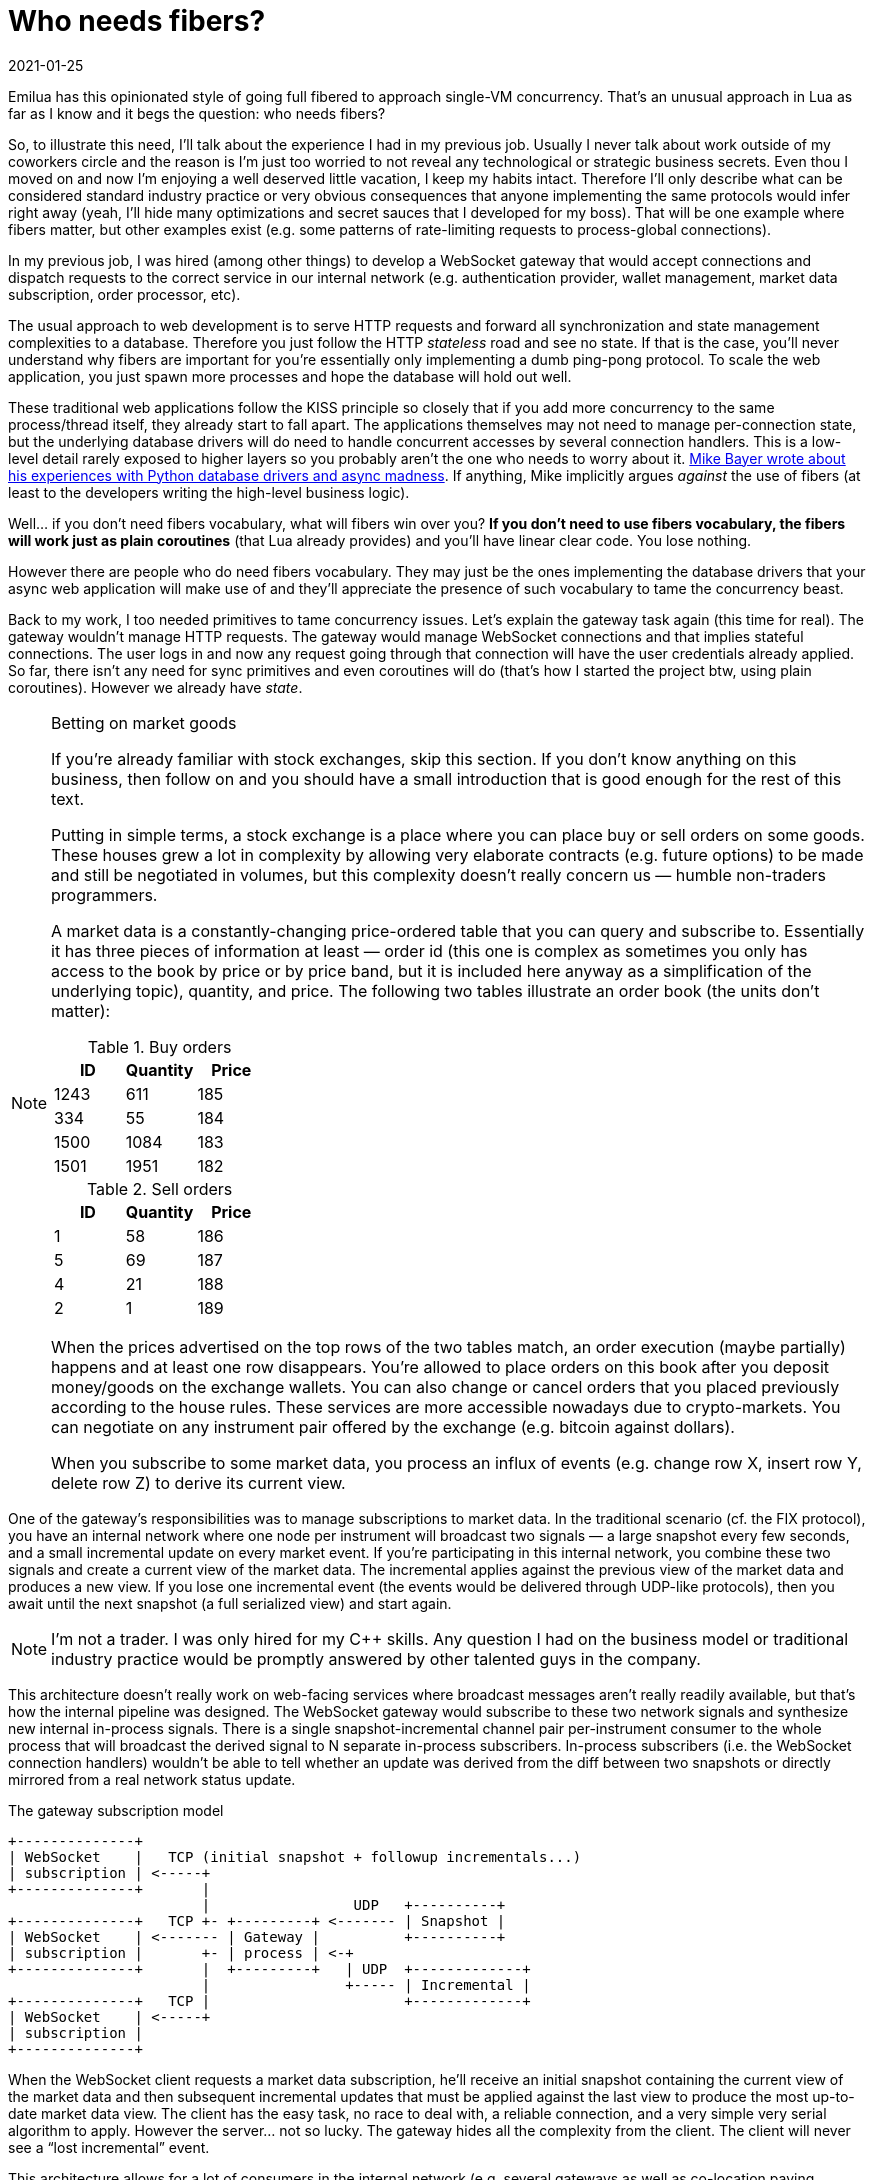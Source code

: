= Who needs fibers?
:revdate: 2021-01-25

:cpp: C++
:_:

Emilua has this opinionated style of going full fibered to approach single-VM
concurrency. That's an unusual approach in Lua as far as I know and it begs the
question: who needs fibers?

So, to illustrate this need, I'll talk about the experience I had in my
previous job. Usually I never talk about work outside of my coworkers circle and
the reason is I'm just too worried to not reveal any technological or strategic
business secrets. Even thou I moved on and now I'm enjoying a well deserved
little vacation, I keep my habits intact. Therefore I'll only describe what can
be considered standard industry practice or very obvious consequences that
anyone implementing the same protocols would infer right away (yeah, I'll hide
many optimizations and secret sauces that I developed for my boss). That will be
one example where fibers matter, but other examples exist (e.g. some patterns of
rate-limiting requests to process-global connections).

In my previous job, I was hired (among other things) to develop a WebSocket
gateway that would accept connections and dispatch requests to the correct
service in our internal network (e.g. authentication provider, wallet
management, market data subscription, order processor, etc).

The usual approach to web development is to serve HTTP requests and forward all
synchronization and state management complexities to a database. Therefore you
just follow the HTTP _stateless_ road and see no state. If that is the case,
you'll never understand why fibers are important for you're essentially only
implementing a dumb ping-pong protocol. To scale the web application, you just
spawn more processes and hope the database will hold out well.

These traditional web applications follow the KISS principle so closely that if
you add more concurrency to the same process/thread itself, they already start
to fall apart. The applications themselves may not need to manage per-connection
state, but the underlying database drivers will do need to handle concurrent
accesses by several connection handlers. This is a low-level detail rarely
exposed to higher layers so you probably aren't the one who needs to worry
about it. https://techspot.zzzeek.org/2015/02/15/asynchronous-python-and-databases/[Mike
Bayer wrote about his experiences with Python database drivers and async
madness]. If anything, Mike implicitly argues _against_ the use of fibers (at
least to the developers writing the high-level business logic).

Well... if you don't need fibers vocabulary, what will fibers win over you? *If
you don't need to use fibers vocabulary, the fibers will work just as plain
coroutines* (that Lua already provides) and you'll have linear clear code. You
lose nothing.

However there are people who do need fibers vocabulary. They may just be the
ones implementing the database drivers that your async web application will make
use of and they'll appreciate the presence of such vocabulary to tame the
concurrency beast.

Back to my work, I too needed primitives to tame concurrency issues. Let's
explain the gateway task again (this time for real). The gateway wouldn't manage
HTTP requests. The gateway would manage WebSocket connections and that implies
stateful connections. The user logs in and now any request going through that
connection will have the user credentials already applied. So far, there isn't
any need for sync primitives and even coroutines will do (that's how I started
the project btw, using plain coroutines). However we already have _state_.

[NOTE]
.Betting on market goods
====
If you're already familiar with stock exchanges, skip this section. If you don't
know anything on this business, then follow on and you should have a small
introduction that is good enough for the rest of this text.

Putting in simple terms, a stock exchange is a place where you can place buy or
sell orders on some goods. These houses grew a lot in complexity by allowing
very elaborate contracts (e.g. future options) to be made and still be
negotiated in volumes, but this complexity doesn't really concern us — humble
non-traders programmers.

A market data is a constantly-changing price-ordered table that you can query
and subscribe to. Essentially it has three pieces of information at least —
order id (this one is complex as sometimes you only has access to the book by
price or by price band, but it is included here anyway as a simplification of
the underlying topic), quantity, and price. The following two tables illustrate
an order book (the units don't matter):

.Buy orders
[options="header"]
|===
|ID|Quantity|Price
|1243|611|185
|334|55|184
|1500|1084|183
|1501|1951|182
|===

.Sell orders
[options="header"]
|===
|ID|Quantity|Price
|1|58|186
|5|69|187
|4|21|188
|2|1|189
|===

When the prices advertised on the top rows of the two tables match, an order
execution (maybe partially) happens and at least one row disappears. You're
allowed to place orders on this book after you deposit money/goods on the
exchange wallets. You can also change or cancel orders that you placed
previously according to the house rules. These services are more accessible
nowadays due to crypto-markets. You can negotiate on any instrument pair offered
by the exchange (e.g. bitcoin against dollars).

When you subscribe to some market data, you process an influx of events
(e.g. change row X, insert row Y, delete row Z) to derive its current view.
====

One of the gateway's responsibilities was to manage subscriptions to market
data. In the traditional scenario (cf. the FIX protocol), you have an internal
network where one node per instrument will broadcast two signals — a large
snapshot every few seconds, and a small incremental update on every market
event. If you're participating in this internal network, you combine these two
signals and create a current view of the market data. The incremental applies
against the previous view of the market data and produces a new view. If you
lose one incremental event (the events would be delivered through UDP-like
protocols), then you await until the next snapshot (a full serialized view) and
start again.

NOTE: I'm not a trader. I was only hired for my {cpp} skills. Any question I had
on the business model or traditional industry practice would be promptly
answered by other talented guys in the company.

This architecture doesn't really work on web-facing services where broadcast
messages aren't really readily available, but that's how the internal pipeline
was designed. The WebSocket gateway would subscribe to these two network signals
and synthesize new internal in-process signals. There is a single
snapshot-incremental channel pair per-instrument consumer to the whole process
that will broadcast the derived signal to N separate in-process
subscribers. In-process subscribers (i.e. the WebSocket connection handlers)
wouldn't be able to tell whether an update was derived from the diff between two
snapshots or directly mirrored from a real network status update.

[ditaa,md_subs,title="The gateway subscription model"]
....
+--------------+
| WebSocket    |   TCP (initial snapshot + followup incrementals...)
| subscription | <-----+
+--------------+       |
                       |                 UDP   +----------+
+--------------+   TCP +- +---------+ <------- | Snapshot |
| WebSocket    | <------- | Gateway |          +----------+
| subscription |       +- | process | <-+
+--------------+       |  +---------+   | UDP  +-------------+
                       |                +----- | Incremental |
+--------------+   TCP |                       +-------------+
| WebSocket    | <-----+
| subscription |
+--------------+
....

When the WebSocket client requests a market data subscription, he'll receive an
initial snapshot containing the current view of the market data and then
subsequent incremental updates that must be applied against the last view to
produce the most up-to-date market data view. The client has the easy task, no
race to deal with, a reliable connection, and a very simple very serial
algorithm to apply. However the server... not so lucky. The gateway hides all
the complexity from the client. The client will never see a “lost incremental”
event.

This architecture allows for a lot of consumers in the internal network
(e.g. several gateways as well as co-location paying customers that want minimum
latency) while it puts little pressure on the market data providers.

The snapshot-incremental processing code (i.e. the code that only deals with the
internal network side to produce in-process events) was a lot of headache
already. What if you receive the incremental sooner than the snapshot it applies
to (they come from two distinct channels after all, and there is no implicit
synchronization between different network channels)? That's just one among
several racy events that could happen. When the application starts, it already
begins to handle WebSocket connections and these connections will make requests
before you synchronized against low-volume slow-pace markets (i.e. you may
receive a subscription request from the WebSocket channel for a market that you
haven't received the first snapshot yet). That's not an application model that
fits well in the database paradigm. That's a truly valid use case for sync
primitives (and fiber vocabulary).

.Rough skel on how to deal with the first-sync problem
[source,lua]
----
function handle_sub_req(self, inst)
    if not snapshots[inst] then
        error('Invalid instrument')
    end

    local msg
    scope(function()
        snapshots[inst].mutex:lock() -- <1>
        scope_cleanup_push(function() snapshots[inst].mutex:unlock() end)

        -- Wait on the cond until the first snapshot for that instrument
        -- is received.
        while not snapshots[inst]:is_valid() do
            snapshots[inst].first_sync:wait(snapshots[inst].mutex) -- <2>
        end

        msg = snapshots[inst]:serialize()
        self:subscribe(inst)
    end)
    self:send_msg(msg)
end
----
<1> A mutex (fiber vocabulary).
<2> A condition variable (fiber vocabulary).

However the headache doesn't stop there. One of the order types is the
cancel-on-disconnect order. For that order, if the client loses its connection,
you should send a cancel-order request to the matching engine. That means you
now have a per-process per-connection (non-persistent) state that also doesn't
fit in the database model. Say, what happens if the process receives a SIGINT?
Now it must cascade-cancel every connection handler (the tasks) and you need
some cancellation vocabulary to do the right thing (cancel all the
cancel-on-disconnect orders). This is vocabulary also offered by fibers not
offered by plain coroutines.

NOTE: There are several approaches to handle cancel-on-disconnect orders. The
amount of responsibility handed to the gateway varies with
approach. Nonetheless, the example is still a valid approach and keeps being
useful to illustrate why cancellation vocabulary matters.

WebSocket (stateful) channels present plenty of other opportunities to use sync
primitives. Remember we synthesized in-process signals out of network events?
Well, that means shared event queues. If a client subscribe to a new instrument,
there is a new event queue. If the client unsubscribe from an instrument, we
must remove one shared event queue (and we better do it right). Guess what
happens to the event consumer if the underlying queue being served is destroyed
when the fiber reading messages receives an unsubscription request? To be fair,
this problem is more severe in {cpp} where we don't have the luxury of a GC, but
Lua would face problems as well if I was to implement all the scheduling
optimization tricks that I've done for the {cpp} project. There are so many
possibilities of races here (any point where async IO happens is a
context-switch to other tasks that might be touching on the same resources, or
could just as well be a point where the task receives a cancellation request to
free all the resources)... not only races, but also error-prone scheduling
policies (e.g. you must watch for at least starvation scenarios), or even DoS
protections to apply (e.g. watch for the queue size in slow consumers). Worse,
the high-contention scenario might decrease performance so much that the
application is simply unable to really serve any of its functions.

NOTE: A gateway that allows not only multiple subscriptions multiplexed through
the same connection but also unsubscriptions is hard enough to encourage many
stock exchanges to just not implement this feature at all. In their houses, if
you want to subscribe to a new instrument, you do so in a new connection. And if
you want to unsubscribe, you just drop the connection. Do notice that you
_still_ need some vocabulary here (how would you implement cancel-on-disconnect
orders for instance?).

The nightmare is real, but so are the opportunities to optimize lots of these
interactions and still perform a correct job. Like I warned previously, I won't
share any of the secret sauces that I developed for my boss. You only need to
give the problem to someone willing and results will show. I was lucky enough to
have worked with particular talents. The market data guy was reliable enough
that I could just worry about the concurrency issues and forward all market data
algorithms on his back.

Back to this post's subject, shared resources among concurrent tasks means a
need for sync primitives (e.g. mutexes, and condition variables) that are
non-existent if you rely on sole coroutines. That's how you keep state
consistent in the face of multiple tasks trying to access the same
resources. This is the answer for “who needs fibers”. Some serious applications
can't really afford the “stop the world” model from solely database-oriented
sync techniques while a slow request is being fulfilled. Some applications must
deal with events whose only component possessing the required knowledge to
handle the event _is_ the web application (e.g. disconnect events). _Some_, but
not all, applications need sync primitives and that's where fibers vocabulary
kicks in (or other equally valid sync-aware choices).

NOTE: Do notice that while the gateway deals with a lot of concurrency issues,
many of the services in the internal network could work without any
consideration to multitasking at all. Therefore, the nightmare is not a
combinatorial explosion.

NOTE: Do notice as well that this application _also_ makes use of databases to
store a lot of stuff. Sync primitives are not only for those that can do without
traditional databases. My team certainly wasn't among the ones that who could do
without databases.

Another approach to do away with the nightmare would be to use the actor model
instead fibers. The actor model also works, but it's not just simpler. The actor
model is also less performant (there are memory copies everywhere
under-the-hood). Although a poorly optimized fiber-based application can perform
worse than an actor-based application, this is no reason to believe that actors
are a better approach in every front. If you explicitly control the message
queues (as in the fiber model), you gain the opportunity to optimize these
queues by applying rules that lie outside of the concurrency model (i.e. rules
from the business logic). I'll limit myself to share that I did a mix of fibers
and actor-based concurrency within the same application. That's also something
that you're allowed to do (and an approach also supported by Emilua).

.Other considerations

* You'll not have a course on the usage of traditional sync primitives going
  through Emilua docs. Read the POSIX threads manpages instead. Emilua
  implements traditional sync primitives that were extensively documented for
  decades already. There is no need to write yet-another-tutorial on how to use
  a mutex, and so on. I might even reject PRs that try to add these tutorials to
  the docs as this would be even more maintenance headache to deal with.
* Async IO is the primary driving force to introduce fibers instead plain
  coroutines in Emilua. Async IO equals to events occurring concurrently to the
  application process (e.g. mutating buffers partially written while the
  application could try to access them) and any time you want to apply
  concurrent IO actions to the same IO object, you'll need sync primitives
  (hence fibers). The single threaded nature from the Lua VM is not enough to
  save you from IO concurrency issues.
* Ironically it's easier to stumble upon these problems in client applications
  (e.g. torrent clients), so I doubt most server guys will ever need to use
  fibers directly (they have the database to handle all the complexity after
  all). *Again*, Emilua will not make your application more complex. If you
  don't need the fibers vocabulary, just don't use it.
* It's easy to go from “fibers to coroutines” (i.e. just ignore fibers and act
  as if they are plain coroutines), but the opposite is not true. If you're
  half-way through your project and suddenly stumble on the need to use fibers,
  you're screwed. You'll have to develop half-baked probably racy sync
  primitives to work around. That's why I believe an execution engine for Lua
  should have fibers vocabulary from the get-go (as in Emilua). These
  applications aren't easy and any help they can get is welcomed. As a
  comparison, let me just inform you that it was far easier to write this Lua
  execution engine from the ground-up during my spare time than the WebSocket
  gateway described in this blog post.
* The Lua VM is still thread-unsafe, so you need some extra vocabulary to
  exploit possible parallelism (fibers assume shared memory and cannot be used
  to represent work split among several Lua VMs as the VMs themselves won't be
  able to share any memory against one another). That's where Emilua allows you
  to spawn more VMs using a heavily actor-inspired API.
* All concurrency fiber vocabulary available in Emilua follows the cooperative
  multitasking model. If you know what you're doing, that means you can apply
  clever scheduling tricks. And if you don't know what you're doing, there's a
  small chance that your application will starve other tasks due to some
  infinite loop lying around that doesn't have any IO/timer/sync/yield call (Go
  also employed cooperative multitasking in the first versions, it's not really
  a big deal). Emilua will *not* — as Go did — migrate to preemptive models. Its
  community should grow more intelligent over time, not more stupid (as they
  saying goes... make it idiot-proof, and someone will breed a better
  idiot). For the valid (and rare) case where your application need to strongly
  guarantee maximum time-slices for each fiber (i.e. the land where only
  preemptive multitasking has an answer), Emilua is not the runtime you're
  looking for (although competing API-compatible runtimes could be developed).
* In case you're wondering why our cousin NodeJS doesn't have concurrency
  issues... well, it has. Check a few of my friend Wander's
  PRs{_}footnote:[https://github.com/taskcluster/docker-worker/pull/332]footnote:[https://github.com/esamattis/node-promisepipe/pull/9]footnote:[https://github.com/esamattis/node-promisepipe/pull/8]. Unfortunately
  to him, NodeJS has no solid sync vocabulary, so you replace documented
  problem-solution pairs discovered through the decades by the same problems but
  requiring the solutions to be written in a new-and-not-so-solid style. Emilua
  is the one who possesses the tried-and-true tools here.

Wrapping up, I presented an example where sync vocabulary matters (and fibers
are one of the choices here). The example happens to be the last paid job I was
involved with. Other examples exist in the wild.

[NOTE]
.A note on correctness
====
Performance must not be placed before correctness. If your code is incorrect,
it's possible to implement a program that delivers the result in exactly 0
milliseconds, and that program is just equally useless. Emilua is young, and so
far I only focused on correctness. The fiber API won't break even if you feed it
the following code:

[source,lua]
----
local sleep_for = require 'sleep_for'

local coro = coroutine.create(function()
    sleep_for(1000)
    print('hello')
    coroutine.yield()
    coroutine.yield()
end)

spawn(function()
    coroutine.resume(coro)
end):detach()
coroutine.resume(coro)
----

The execution engine will not crash. The only thing that will happen is a normal
Lua error being raised to the appropriate fiber call-stack.

Try to do the same with other fiber implementations to see if they also
hold out. Performance can always be improved later, but an incorrect application
is always an incorrect application and its advertised performance is useless.

I invested some serious effort into the design and implementation of cleanup
handlers to preserve program invariants. Emilua is designed for robustness
first, correctness above performance (honestly if I was worried about
performance, I'd be coding in C, not Lua).

If you find any crash on the execution engine, please report it and I'll take
the issue seriously (feature requests on the other hand may not receive my
attention in a timely manner).
====
